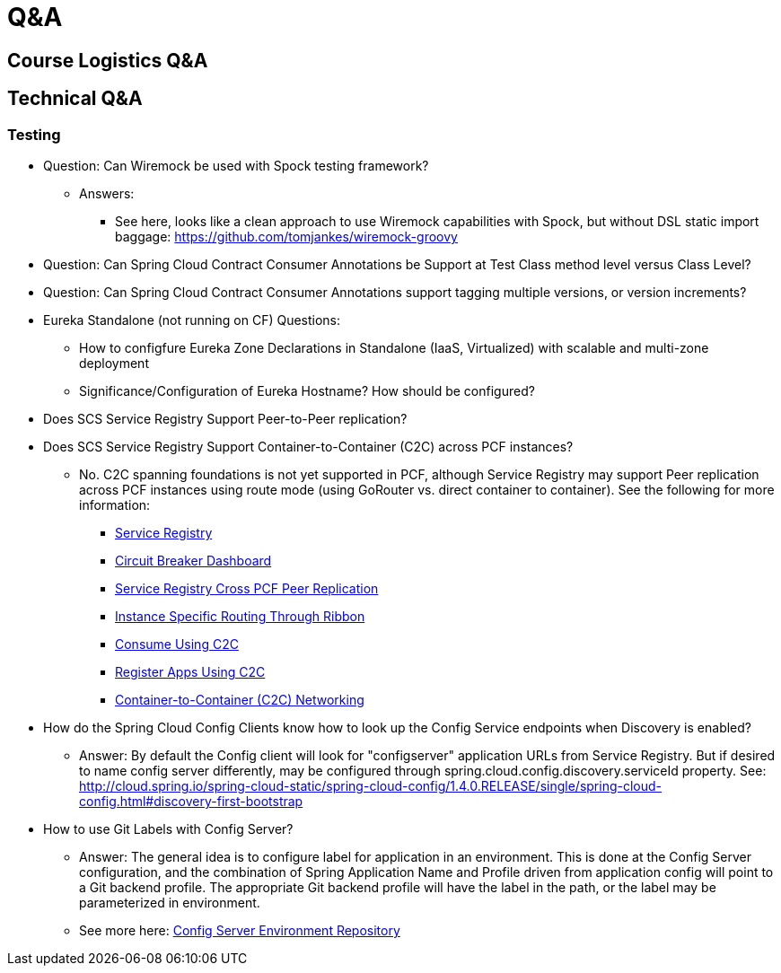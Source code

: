 Q&A
===
:date: 12/02/2017
:revision: 0.1
:experimental:

== Course Logistics Q&A

== Technical Q&A
=== Testing
- Question: Can Wiremock be used with Spock testing framework?
	* Answers:
	** See here, looks like a clean approach to use Wiremock capabilities with Spock, but without 
	DSL static import baggage: https://github.com/tomjankes/wiremock-groovy

- Question: Can Spring Cloud Contract Consumer Annotations be Support at Test Class method level
versus Class Level?

- Question: Can Spring Cloud Contract Consumer Annotations support tagging multiple versions, or
version increments?

- Eureka Standalone (not running on CF) Questions: 
	* How to configfure Eureka Zone Declarations in Standalone (IaaS, Virtualized) with scalable 
	and multi-zone deployment
	* Significance/Configuration of Eureka Hostname?  How should be configured?

- Does SCS Service Registry Support Peer-to-Peer replication?

- Does SCS Service Registry Support Container-to-Container (C2C) across PCF instances?
	* No.  C2C spanning foundations is not yet supported in PCF, although Service Registry may
	support Peer replication across PCF instances using route mode (using GoRouter vs. direct container to container).
	See the following for more information:
		** http://docs.pivotal.io/spring-cloud-services/1-4/common/service-registry/index.html[Service Registry]
		** http://docs.pivotal.io/spring-cloud-services/1-4/common/circuit-breaker/index.html[Circuit Breaker Dashboard]
		** http://docs.pivotal.io/spring-cloud-services/1-4/common/service-registry/enabling-peer-replication.html[Service Registry Cross PCF Peer Replication]
		** http://docs.pivotal.io/spring-cloud-services/1-4/common/service-registry/connectors.html#instance-specific-routing-in-ribbon[Instance Specific Routing Through Ribbon]
		** http://docs.pivotal.io/spring-cloud-services/1-4/common/service-registry/writing-client-applications.html#consume-using-c2c[Consume Using C2C]
		** http://docs.pivotal.io/spring-cloud-services/1-4/common/service-registry/writing-client-applications.html#register-using-c2c[Register Apps Using C2C]
		** https://docs.pivotal.io/pivotalcf/1-12/concepts/understand-cf-networking.html[Container-to-Container (C2C) Networking]

- How do the Spring Cloud Config Clients know how to look up the Config Service endpoints when
Discovery is enabled?
	* Answer:  By default the Config client will look for "configserver" application URLs from
	Service Registry.  But if desired to name config server differently, may be configured through spring.cloud.config.discovery.serviceId property.  See: http://cloud.spring.io/spring-cloud-static/spring-cloud-config/1.4.0.RELEASE/single/spring-cloud-config.html#discovery-first-bootstrap

- How to use Git Labels with Config Server?
	* Answer: The general idea is to configure label for application in an environment.  This is done at the Config Server configuration, and the combination of Spring Application Name and Profile driven from application config will point to a Git backend profile.  The appropriate Git backend profile will have the label in the path, or the label may be parameterized in environment.
	* See more here: http://cloud.spring.io/spring-cloud-static/spring-cloud-config/1.3.1.RELEASE/#_environment_repository[Config Server Environment Repository]
	
